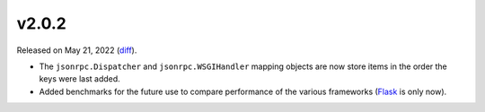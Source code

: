 v2.0.2
======

Released on May 21, 2022 (`diff`_).

* The ``jsonrpc.Dispatcher`` and ``jsonrpc.WSGIHandler`` mapping objects are now store
  items in the order the keys were last added.
* Added benchmarks for the future use to compare performance of the various
  frameworks (`Flask`_ is only now).

.. _`diff`: https://gitlab.com/jsonrpc/jsonrpc-py/-/compare/v2.0.1...v2.0.2
.. _`Flask`: https://pypi.org/project/flask
